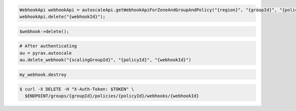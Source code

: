.. code-block:: csharp

.. code-block:: java

  WebhookApi webhookApi = autoscaleApi.getWebhookApiForZoneAndGroupAndPolicy("{region}", "{groupId}", "{policyId}");
  webhookApi.delete("{webhookId}");

.. code-block:: javascript

.. code-block:: php

    $webhook->delete();

.. code-block:: python

    # After authenticating
    au = pyrax.autoscale
    au.delete_webhook("{scalingGroupId}", "{policyId}", "{webhookId}")

.. code-block:: ruby

  my_webhook.destroy

.. code-block:: sh

  $ curl -X DELETE -H "X-Auth-Token: $TOKEN" \
    $ENDPOINT/groups/{groupId}/policies/{policyId}/webhooks/{webhookId}